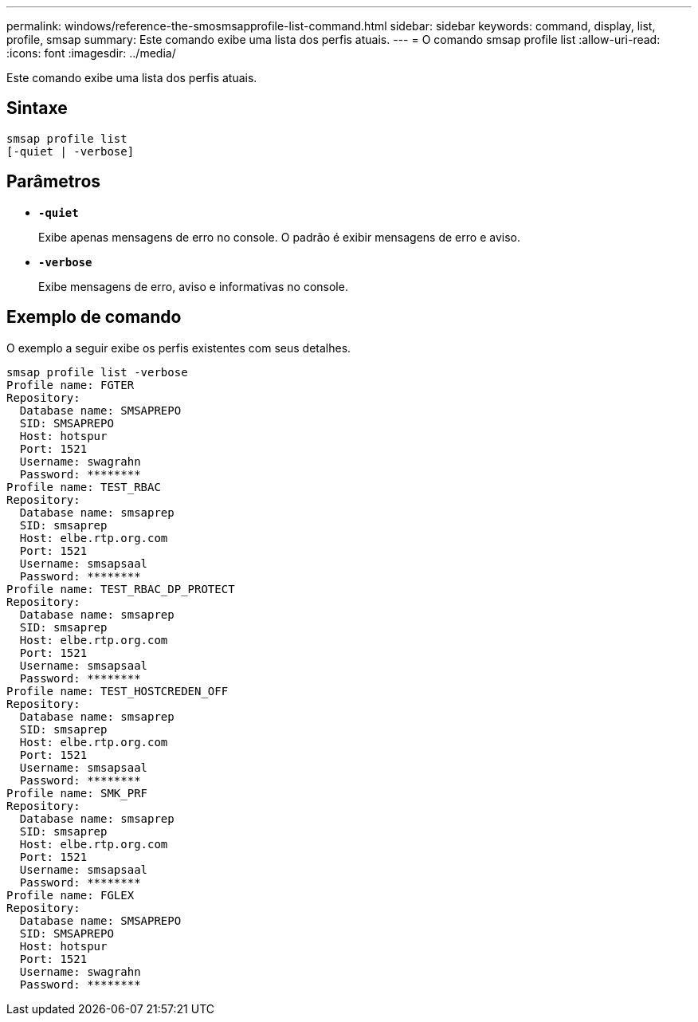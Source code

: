 ---
permalink: windows/reference-the-smosmsapprofile-list-command.html 
sidebar: sidebar 
keywords: command, display, list, profile, smsap 
summary: Este comando exibe uma lista dos perfis atuais. 
---
= O comando smsap profile list
:allow-uri-read: 
:icons: font
:imagesdir: ../media/


[role="lead"]
Este comando exibe uma lista dos perfis atuais.



== Sintaxe

[listing]
----

smsap profile list
[-quiet | -verbose]
----


== Parâmetros

* *`-quiet`*
+
Exibe apenas mensagens de erro no console. O padrão é exibir mensagens de erro e aviso.

* *`-verbose`*
+
Exibe mensagens de erro, aviso e informativas no console.





== Exemplo de comando

O exemplo a seguir exibe os perfis existentes com seus detalhes.

[listing]
----
smsap profile list -verbose
Profile name: FGTER
Repository:
  Database name: SMSAPREPO
  SID: SMSAPREPO
  Host: hotspur
  Port: 1521
  Username: swagrahn
  Password: ********
Profile name: TEST_RBAC
Repository:
  Database name: smsaprep
  SID: smsaprep
  Host: elbe.rtp.org.com
  Port: 1521
  Username: smsapsaal
  Password: ********
Profile name: TEST_RBAC_DP_PROTECT
Repository:
  Database name: smsaprep
  SID: smsaprep
  Host: elbe.rtp.org.com
  Port: 1521
  Username: smsapsaal
  Password: ********
Profile name: TEST_HOSTCREDEN_OFF
Repository:
  Database name: smsaprep
  SID: smsaprep
  Host: elbe.rtp.org.com
  Port: 1521
  Username: smsapsaal
  Password: ********
Profile name: SMK_PRF
Repository:
  Database name: smsaprep
  SID: smsaprep
  Host: elbe.rtp.org.com
  Port: 1521
  Username: smsapsaal
  Password: ********
Profile name: FGLEX
Repository:
  Database name: SMSAPREPO
  SID: SMSAPREPO
  Host: hotspur
  Port: 1521
  Username: swagrahn
  Password: ********
----